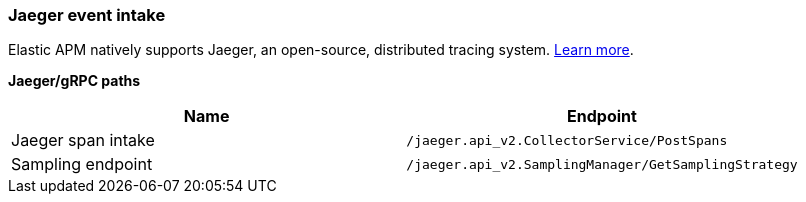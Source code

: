 [[apm-api-jaeger]]
=== Jaeger event intake

Elastic APM natively supports Jaeger, an open-source, distributed tracing system.
<<jaeger-integration,Learn more>>.

**Jaeger/gRPC paths**

[options="header"]
|====
|Name |Endpoint
|Jaeger span intake |`/jaeger.api_v2.CollectorService/PostSpans`
|Sampling endpoint |`/jaeger.api_v2.SamplingManager/GetSamplingStrategy`
|====